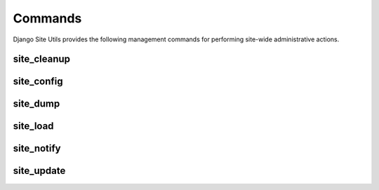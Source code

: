 Commands
========

Django Site Utils provides the following management commands for performing
site-wide administrative actions.

site_cleanup
------------



site_config
-----------

site_dump
---------

site_load
---------

site_notify
-----------

site_update
-----------

